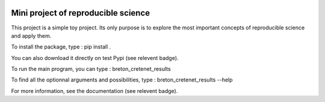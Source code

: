.. image:: https://img.shields.io/badge/docs-latest-orange.svg
   :target: https://skyman29.github.io/M05_BretonCretenet/
.. image:: https://img.shields.io/badge/github-project-0000c0.svg
   :target: https://github.com/Skyman29/M05_BretonCretenet
.. image:: https://img.shields.io/badge/pypi-project-blueviolet.svg
   :target: https://test.pypi.org/project/breton-cretenet/

====================================
Mini project of reproducible science
====================================

This project is a simple toy project. Its only purpose is to explore
the most important concepts of reproducible science and apply them.

To install the package, type :
pip install .

You can also download it directly on test Pypi (see relevent badge).

To run the main program, you can type :
breton_cretenet_results

To find all the optionnal arguments and possibilities, type :
breton_cretenet_results --help

For more information, see the documentation (see relevent badge).
